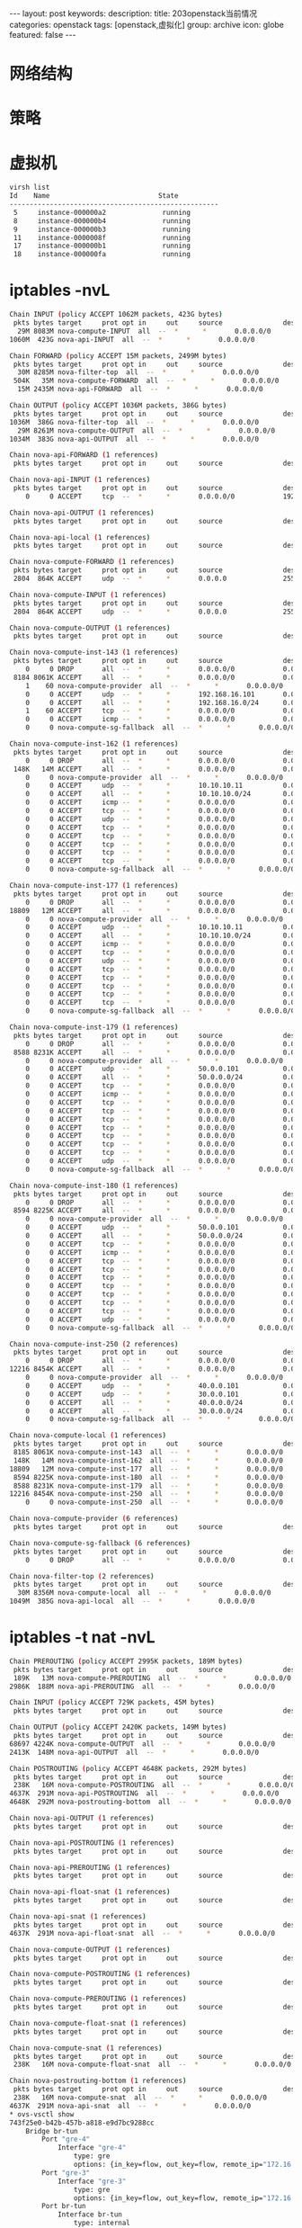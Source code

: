 #+BEGIN_HTML
---
layout: post
keywords: 
description: 
title: 203openstack当前情况
categories: openstack
tags: [openstack,虚拟化]
group: archive
icon: globe
featured: false
---
#+END_HTML
* 网络结构
* 策略
#+BEGIN_HTML
<img src ="/images/2013-11/default.png"/>
#+END_HTML
* 虚拟机
#+BEGIN_SRC sh
virsh list
Id    Name                           State
----------------------------------------------------
 5     instance-000000a2              running
 8     instance-000000b4              running
 9     instance-000000b3              running
 11    instance-0000008f              running
 17    instance-000000b1              running
 18    instance-000000fa              running
#+END_SRC
* iptables -nvL
#+BEGIN_SRC sh
Chain INPUT (policy ACCEPT 1062M packets, 423G bytes)
 pkts bytes target     prot opt in     out     source               destination         
  29M 8083M nova-compute-INPUT  all  --  *      *       0.0.0.0/0            0.0.0.0/0           
1060M  423G nova-api-INPUT  all  --  *      *       0.0.0.0/0            0.0.0.0/0           

Chain FORWARD (policy ACCEPT 15M packets, 2499M bytes)
 pkts bytes target     prot opt in     out     source               destination         
  30M 8285M nova-filter-top  all  --  *      *       0.0.0.0/0            0.0.0.0/0           
 504K   35M nova-compute-FORWARD  all  --  *      *       0.0.0.0/0            0.0.0.0/0           
  15M 2435M nova-api-FORWARD  all  --  *      *       0.0.0.0/0            0.0.0.0/0           

Chain OUTPUT (policy ACCEPT 1036M packets, 386G bytes)
 pkts bytes target     prot opt in     out     source               destination         
1036M  386G nova-filter-top  all  --  *      *       0.0.0.0/0            0.0.0.0/0           
  29M 8261M nova-compute-OUTPUT  all  --  *      *       0.0.0.0/0            0.0.0.0/0           
1034M  383G nova-api-OUTPUT  all  --  *      *       0.0.0.0/0            0.0.0.0/0           

Chain nova-api-FORWARD (1 references)
 pkts bytes target     prot opt in     out     source               destination         

Chain nova-api-INPUT (1 references)
 pkts bytes target     prot opt in     out     source               destination         
    0     0 ACCEPT     tcp  --  *      *       0.0.0.0/0            192.168.150.203      tcp dpt:8775

Chain nova-api-OUTPUT (1 references)
 pkts bytes target     prot opt in     out     source               destination         

Chain nova-api-local (1 references)
 pkts bytes target     prot opt in     out     source               destination         

Chain nova-compute-FORWARD (1 references)
 pkts bytes target     prot opt in     out     source               destination         
 2804  864K ACCEPT     udp  --  *      *       0.0.0.0              255.255.255.255      udp spt:68 dpt:67

Chain nova-compute-INPUT (1 references)
 pkts bytes target     prot opt in     out     source               destination         
 2804  864K ACCEPT     udp  --  *      *       0.0.0.0              255.255.255.255      udp spt:68 dpt:67

Chain nova-compute-OUTPUT (1 references)
 pkts bytes target     prot opt in     out     source               destination         

Chain nova-compute-inst-143 (1 references)
 pkts bytes target     prot opt in     out     source               destination         
    0     0 DROP       all  --  *      *       0.0.0.0/0            0.0.0.0/0            state INVALID
 8184 8061K ACCEPT     all  --  *      *       0.0.0.0/0            0.0.0.0/0            state RELATED,ESTABLISHED
    1    60 nova-compute-provider  all  --  *      *       0.0.0.0/0            0.0.0.0/0           
    0     0 ACCEPT     udp  --  *      *       192.168.16.101       0.0.0.0/0            udp spt:67 dpt:68
    0     0 ACCEPT     all  --  *      *       192.168.16.0/24      0.0.0.0/0           
    1    60 ACCEPT     tcp  --  *      *       0.0.0.0/0            0.0.0.0/0            tcp dpt:22
    0     0 ACCEPT     icmp --  *      *       0.0.0.0/0            0.0.0.0/0           
    0     0 nova-compute-sg-fallback  all  --  *      *       0.0.0.0/0            0.0.0.0/0           

Chain nova-compute-inst-162 (1 references)
 pkts bytes target     prot opt in     out     source               destination         
    0     0 DROP       all  --  *      *       0.0.0.0/0            0.0.0.0/0            state INVALID
 148K   14M ACCEPT     all  --  *      *       0.0.0.0/0            0.0.0.0/0            state RELATED,ESTABLISHED
    0     0 nova-compute-provider  all  --  *      *       0.0.0.0/0            0.0.0.0/0           
    0     0 ACCEPT     udp  --  *      *       10.10.10.11          0.0.0.0/0            udp spt:67 dpt:68
    0     0 ACCEPT     all  --  *      *       10.10.10.0/24        0.0.0.0/0           
    0     0 ACCEPT     icmp --  *      *       0.0.0.0/0            0.0.0.0/0           
    0     0 ACCEPT     tcp  --  *      *       0.0.0.0/0            0.0.0.0/0            tcp dpt:22
    0     0 ACCEPT     udp  --  *      *       0.0.0.0/0            0.0.0.0/0            udp dpt:80
    0     0 ACCEPT     tcp  --  *      *       0.0.0.0/0            0.0.0.0/0            tcp dpt:80
    0     0 ACCEPT     tcp  --  *      *       0.0.0.0/0            0.0.0.0/0            tcp dpt:5900
    0     0 ACCEPT     tcp  --  *      *       0.0.0.0/0            0.0.0.0/0            tcp dpt:5901
    0     0 ACCEPT     tcp  --  *      *       0.0.0.0/0            0.0.0.0/0            tcp dpt:5902
    0     0 ACCEPT     tcp  --  *      *       0.0.0.0/0            0.0.0.0/0            multiport dports 1:65535
    0     0 nova-compute-sg-fallback  all  --  *      *       0.0.0.0/0            0.0.0.0/0           

Chain nova-compute-inst-177 (1 references)
 pkts bytes target     prot opt in     out     source               destination         
    0     0 DROP       all  --  *      *       0.0.0.0/0            0.0.0.0/0            state INVALID
18809   12M ACCEPT     all  --  *      *       0.0.0.0/0            0.0.0.0/0            state RELATED,ESTABLISHED
    0     0 nova-compute-provider  all  --  *      *       0.0.0.0/0            0.0.0.0/0           
    0     0 ACCEPT     udp  --  *      *       10.10.10.11          0.0.0.0/0            udp spt:67 dpt:68
    0     0 ACCEPT     all  --  *      *       10.10.10.0/24        0.0.0.0/0           
    0     0 ACCEPT     icmp --  *      *       0.0.0.0/0            0.0.0.0/0           
    0     0 ACCEPT     tcp  --  *      *       0.0.0.0/0            0.0.0.0/0            tcp dpt:22
    0     0 ACCEPT     udp  --  *      *       0.0.0.0/0            0.0.0.0/0            udp dpt:80
    0     0 ACCEPT     tcp  --  *      *       0.0.0.0/0            0.0.0.0/0            tcp dpt:80
    0     0 ACCEPT     tcp  --  *      *       0.0.0.0/0            0.0.0.0/0            tcp dpt:5900
    0     0 ACCEPT     tcp  --  *      *       0.0.0.0/0            0.0.0.0/0            tcp dpt:5901
    0     0 ACCEPT     tcp  --  *      *       0.0.0.0/0            0.0.0.0/0            tcp dpt:5902
    0     0 ACCEPT     tcp  --  *      *       0.0.0.0/0            0.0.0.0/0            multiport dports 1:65535
    0     0 nova-compute-sg-fallback  all  --  *      *       0.0.0.0/0            0.0.0.0/0           

Chain nova-compute-inst-179 (1 references)
 pkts bytes target     prot opt in     out     source               destination         
    0     0 DROP       all  --  *      *       0.0.0.0/0            0.0.0.0/0            state INVALID
 8588 8231K ACCEPT     all  --  *      *       0.0.0.0/0            0.0.0.0/0            state RELATED,ESTABLISHED
    0     0 nova-compute-provider  all  --  *      *       0.0.0.0/0            0.0.0.0/0           
    0     0 ACCEPT     udp  --  *      *       50.0.0.101           0.0.0.0/0            udp spt:67 dpt:68
    0     0 ACCEPT     all  --  *      *       50.0.0.0/24          0.0.0.0/0           
    0     0 ACCEPT     tcp  --  *      *       0.0.0.0/0            0.0.0.0/0            tcp dpt:22
    0     0 ACCEPT     icmp --  *      *       0.0.0.0/0            0.0.0.0/0           
    0     0 ACCEPT     tcp  --  *      *       0.0.0.0/0            0.0.0.0/0            tcp dpt:443
    0     0 ACCEPT     tcp  --  *      *       0.0.0.0/0            0.0.0.0/0            multiport dports 1:65535
    0     0 ACCEPT     tcp  --  *      *       0.0.0.0/0            0.0.0.0/0            tcp dpt:9443
    0     0 ACCEPT     tcp  --  *      *       0.0.0.0/0            0.0.0.0/0            tcp dpt:3306
    0     0 ACCEPT     tcp  --  *      *       0.0.0.0/0            0.0.0.0/0            tcp dpt:6143
    0     0 ACCEPT     tcp  --  *      *       0.0.0.0/0            0.0.0.0/0            tcp dpt:6443
    0     0 ACCEPT     tcp  --  *      *       0.0.0.0/0            0.0.0.0/0            tcp dpt:8443
    0     0 ACCEPT     udp  --  *      *       0.0.0.0/0            0.0.0.0/0            udp dpt:514
    0     0 nova-compute-sg-fallback  all  --  *      *       0.0.0.0/0            0.0.0.0/0           

Chain nova-compute-inst-180 (1 references)
 pkts bytes target     prot opt in     out     source               destination         
    0     0 DROP       all  --  *      *       0.0.0.0/0            0.0.0.0/0            state INVALID
 8594 8225K ACCEPT     all  --  *      *       0.0.0.0/0            0.0.0.0/0            state RELATED,ESTABLISHED
    0     0 nova-compute-provider  all  --  *      *       0.0.0.0/0            0.0.0.0/0           
    0     0 ACCEPT     udp  --  *      *       50.0.0.101           0.0.0.0/0            udp spt:67 dpt:68
    0     0 ACCEPT     all  --  *      *       50.0.0.0/24          0.0.0.0/0           
    0     0 ACCEPT     tcp  --  *      *       0.0.0.0/0            0.0.0.0/0            tcp dpt:22
    0     0 ACCEPT     icmp --  *      *       0.0.0.0/0            0.0.0.0/0           
    0     0 ACCEPT     tcp  --  *      *       0.0.0.0/0            0.0.0.0/0            tcp dpt:443
    0     0 ACCEPT     tcp  --  *      *       0.0.0.0/0            0.0.0.0/0            multiport dports 1:65535
    0     0 ACCEPT     tcp  --  *      *       0.0.0.0/0            0.0.0.0/0            tcp dpt:9443
    0     0 ACCEPT     tcp  --  *      *       0.0.0.0/0            0.0.0.0/0            tcp dpt:3306
    0     0 ACCEPT     tcp  --  *      *       0.0.0.0/0            0.0.0.0/0            tcp dpt:6143
    0     0 ACCEPT     tcp  --  *      *       0.0.0.0/0            0.0.0.0/0            tcp dpt:6443
    0     0 ACCEPT     tcp  --  *      *       0.0.0.0/0            0.0.0.0/0            tcp dpt:8443
    0     0 ACCEPT     udp  --  *      *       0.0.0.0/0            0.0.0.0/0            udp dpt:514
    0     0 nova-compute-sg-fallback  all  --  *      *       0.0.0.0/0            0.0.0.0/0           

Chain nova-compute-inst-250 (2 references)
 pkts bytes target     prot opt in     out     source               destination         
    0     0 DROP       all  --  *      *       0.0.0.0/0            0.0.0.0/0            state INVALID
12216 8454K ACCEPT     all  --  *      *       0.0.0.0/0            0.0.0.0/0            state RELATED,ESTABLISHED
    0     0 nova-compute-provider  all  --  *      *       0.0.0.0/0            0.0.0.0/0           
    0     0 ACCEPT     udp  --  *      *       40.0.0.101           0.0.0.0/0            udp spt:67 dpt:68
    0     0 ACCEPT     udp  --  *      *       30.0.0.101           0.0.0.0/0            udp spt:67 dpt:68
    0     0 ACCEPT     all  --  *      *       40.0.0.0/24          0.0.0.0/0           
    0     0 ACCEPT     all  --  *      *       30.0.0.0/24          0.0.0.0/0           
    0     0 nova-compute-sg-fallback  all  --  *      *       0.0.0.0/0            0.0.0.0/0           

Chain nova-compute-local (1 references)
 pkts bytes target     prot opt in     out     source               destination         
 8185 8061K nova-compute-inst-143  all  --  *      *       0.0.0.0/0            192.168.16.100      
 148K   14M nova-compute-inst-162  all  --  *      *       0.0.0.0/0            10.10.10.14         
18809   12M nova-compute-inst-177  all  --  *      *       0.0.0.0/0            10.10.10.16         
 8594 8225K nova-compute-inst-180  all  --  *      *       0.0.0.0/0            50.0.0.111          
 8588 8231K nova-compute-inst-179  all  --  *      *       0.0.0.0/0            50.0.0.110          
12216 8454K nova-compute-inst-250  all  --  *      *       0.0.0.0/0            40.0.0.100          
    0     0 nova-compute-inst-250  all  --  *      *       0.0.0.0/0            30.0.0.102          

Chain nova-compute-provider (6 references)
 pkts bytes target     prot opt in     out     source               destination         

Chain nova-compute-sg-fallback (6 references)
 pkts bytes target     prot opt in     out     source               destination         
    0     0 DROP       all  --  *      *       0.0.0.0/0            0.0.0.0/0           

Chain nova-filter-top (2 references)
 pkts bytes target     prot opt in     out     source               destination         
  30M 8356M nova-compute-local  all  --  *      *       0.0.0.0/0            0.0.0.0/0           
1049M  385G nova-api-local  all  --  *      *       0.0.0.0/0            0.0.0.0/0 
#+END_SRC
* iptables -t nat -nvL
#+BEGIN_SRC sh
Chain PREROUTING (policy ACCEPT 2995K packets, 189M bytes)
 pkts bytes target     prot opt in     out     source               destination         
 189K   13M nova-compute-PREROUTING  all  --  *      *       0.0.0.0/0            0.0.0.0/0           
2986K  188M nova-api-PREROUTING  all  --  *      *       0.0.0.0/0            0.0.0.0/0           

Chain INPUT (policy ACCEPT 729K packets, 45M bytes)
 pkts bytes target     prot opt in     out     source               destination         

Chain OUTPUT (policy ACCEPT 2420K packets, 149M bytes)
 pkts bytes target     prot opt in     out     source               destination         
68697 4224K nova-compute-OUTPUT  all  --  *      *       0.0.0.0/0            0.0.0.0/0           
2413K  148M nova-api-OUTPUT  all  --  *      *       0.0.0.0/0            0.0.0.0/0           

Chain POSTROUTING (policy ACCEPT 4648K packets, 292M bytes)
 pkts bytes target     prot opt in     out     source               destination         
 238K   16M nova-compute-POSTROUTING  all  --  *      *       0.0.0.0/0            0.0.0.0/0           
4637K  291M nova-api-POSTROUTING  all  --  *      *       0.0.0.0/0            0.0.0.0/0           
4648K  292M nova-postrouting-bottom  all  --  *      *       0.0.0.0/0            0.0.0.0/0           

Chain nova-api-OUTPUT (1 references)
 pkts bytes target     prot opt in     out     source               destination         

Chain nova-api-POSTROUTING (1 references)
 pkts bytes target     prot opt in     out     source               destination         

Chain nova-api-PREROUTING (1 references)
 pkts bytes target     prot opt in     out     source               destination         

Chain nova-api-float-snat (1 references)
 pkts bytes target     prot opt in     out     source               destination         

Chain nova-api-snat (1 references)
 pkts bytes target     prot opt in     out     source               destination         
4637K  291M nova-api-float-snat  all  --  *      *       0.0.0.0/0            0.0.0.0/0           

Chain nova-compute-OUTPUT (1 references)
 pkts bytes target     prot opt in     out     source               destination         

Chain nova-compute-POSTROUTING (1 references)
 pkts bytes target     prot opt in     out     source               destination         

Chain nova-compute-PREROUTING (1 references)
 pkts bytes target     prot opt in     out     source               destination         

Chain nova-compute-float-snat (1 references)
 pkts bytes target     prot opt in     out     source               destination         

Chain nova-compute-snat (1 references)
 pkts bytes target     prot opt in     out     source               destination         
 238K   16M nova-compute-float-snat  all  --  *      *       0.0.0.0/0            0.0.0.0/0           

Chain nova-postrouting-bottom (1 references)
 pkts bytes target     prot opt in     out     source               destination         
 238K   16M nova-compute-snat  all  --  *      *       0.0.0.0/0            0.0.0.0/0           
4637K  291M nova-api-snat  all  --  *      *       0.0.0.0/0            0.0.0.0/0           
* ovs-vsctl show
743f25e0-b42b-457b-a818-e9d7bc9288cc
    Bridge br-tun
        Port "gre-4"
            Interface "gre-4"
                type: gre
                options: {in_key=flow, out_key=flow, remote_ip="172.16.0.253"}
        Port "gre-3"
            Interface "gre-3"
                type: gre
                options: {in_key=flow, out_key=flow, remote_ip="172.16.0.204"}
        Port br-tun
            Interface br-tun
                type: internal
        Port patch-int
            Interface patch-int
                type: patch
                options: {peer=patch-tun}
    Bridge br-ex
        Port "qg-219ab828-29"
            Interface "qg-219ab828-29"
                type: internal
        Port br-ex
            Interface br-ex
                type: internal
        Port "qg-d89736d1-fe"
            Interface "qg-d89736d1-fe"
                type: internal
        Port "qg-62d02883-e3"
            Interface "qg-62d02883-e3"
                type: internal
        Port "qg-19244d70-04"
            Interface "qg-19244d70-04"
                type: internal
        Port "qg-d19c3d46-5b"
            Interface "qg-d19c3d46-5b"
                type: internal
        Port "qg-ac26e2f0-6d"
            Interface "qg-ac26e2f0-6d"
                type: internal
        Port "qg-c446e6a9-00"
            Interface "qg-c446e6a9-00"
                type: internal
        Port "qg-883d51d2-a5"
            Interface "qg-883d51d2-a5"
                type: internal
        Port "qg-507f40ca-01"
            Interface "qg-507f40ca-01"
                type: internal
        Port "eth0"
            Interface "eth0"
        Port "qg-4cec3d7c-12"
            Interface "qg-4cec3d7c-12"
                type: internal
        Port "qg-6761279b-ad"
            Interface "qg-6761279b-ad"
                type: internal
        Port "qg-763a61e4-0c"
            Interface "qg-763a61e4-0c"
                type: internal
        Port "qg-ee342039-9c"
            Interface "qg-ee342039-9c"
                type: internal
        Port "qg-3b0aa950-66"
            Interface "qg-3b0aa950-66"
                type: internal
        Port "qg-c4e0afc7-c3"
            Interface "qg-c4e0afc7-c3"
                type: internal
    Bridge br-int
        Port "tap68331f05-42"
            tag: 15
            Interface "tap68331f05-42"
                type: internal
        Port "tap0f43d18d-c5"
            tag: 4
            Interface "tap0f43d18d-c5"
                type: internal
        Port "qr-5fbda021-db"
            tag: 19
            Interface "qr-5fbda021-db"
                type: internal
        Port "qvo8221644f-e2"
            tag: 19
            Interface "qvo8221644f-e2"
        Port "tap6494a4f9-bd"
            tag: 8
            Interface "tap6494a4f9-bd"
                type: internal
        Port "qvoc80978fa-2b"
            tag: 6
            Interface "qvoc80978fa-2b"
        Port "tap07942277-67"
            tag: 14
            Interface "tap07942277-67"
                type: internal
        Port "tapa547c476-1e"
            tag: 1
            Interface "tapa547c476-1e"
                type: internal
        Port "qr-bbd8d7c3-0c"
            Interface "qr-bbd8d7c3-0c"
                type: internal
        Port "qvo71fbf846-4b"
            tag: 3
            Interface "qvo71fbf846-4b"
        Port "qr-e179b8b0-75"
            tag: 16
            Interface "qr-e179b8b0-75"
                type: internal
        Port "qvo193d43c9-ba"
            tag: 9
            Interface "qvo193d43c9-ba"
        Port "qr-84b4312a-06"
            tag: 15
            Interface "qr-84b4312a-06"
                type: internal
        Port "qvoedcd8efc-db"
            tag: 7
            Interface "qvoedcd8efc-db"
        Port "qr-1393c933-89"
            tag: 10
            Interface "qr-1393c933-89"
                type: internal
        Port patch-tun
            Interface patch-tun
                type: patch
                options: {peer=patch-int}
        Port "qvoc4e583bd-46"
            tag: 5
            Interface "qvoc4e583bd-46"
        Port "qr-9e786b8d-a4"
            tag: 8
            Interface "qr-9e786b8d-a4"
                type: internal
        Port "qvo8778d9c9-b7"
            tag: 14
            Interface "qvo8778d9c9-b7"
        Port "qvo505ed7fa-15"
            tag: 1
            Interface "qvo505ed7fa-15"
        Port "tapac7d0044-42"
            tag: 5
            Interface "tapac7d0044-42"
                type: internal
        Port "qvo954aeabb-21"
            tag: 14
            Interface "qvo954aeabb-21"
        Port "tapd51f3d1c-2d"
            tag: 3
            Interface "tapd51f3d1c-2d"
                type: internal
        Port "qvo0b8ae19b-a0"
            tag: 8
            Interface "qvo0b8ae19b-a0"
        Port "qr-1e6e56c6-88"
            tag: 7
            Interface "qr-1e6e56c6-88"
                type: internal
        Port "tap81dbd800-15"
            tag: 9
            Interface "tap81dbd800-15"
                type: internal
        Port "qr-f3686e71-7b"
            tag: 4
            Interface "qr-f3686e71-7b"
                type: internal
        Port br-int
            Interface br-int
                type: internal
        Port "tap299383b2-94"
            tag: 2
            Interface "tap299383b2-94"
                type: internal
        Port "qvo6b7731ee-14"
            tag: 2
            Interface "qvo6b7731ee-14"
        Port "qvo0b28c066-2c"
            tag: 9
            Interface "qvo0b28c066-2c"
        Port "tap37bd0190-dc"
            tag: 20
            Interface "tap37bd0190-dc"
                type: internal
        Port "tap076f8c1d-5b"
            tag: 16
            Interface "tap076f8c1d-5b"
                type: internal
        Port "qvo5c08df06-91"
            tag: 5
            Interface "qvo5c08df06-91"
        Port "qvo9ffc2731-f9"
            tag: 1
            Interface "qvo9ffc2731-f9"
        Port "qr-f715cfdd-1e"
            tag: 11
            Interface "qr-f715cfdd-1e"
                type: internal
        Port "qvoa7c202d2-8c"
            tag: 3
            Interface "qvoa7c202d2-8c"
        Port "qvo6c0074a6-49"
            tag: 11
            Interface "qvo6c0074a6-49"
        Port "qr-3f25d06d-9c"
            tag: 3
            Interface "qr-3f25d06d-9c"
                type: internal
        Port "qr-b0a5a546-46"
            tag: 1
            Interface "qr-b0a5a546-46"
                type: internal
        Port "tap51885abb-98"
            tag: 7
            Interface "tap51885abb-98"
                type: internal
        Port "qr-ca3ff9b2-a8"
            tag: 12
            Interface "qr-ca3ff9b2-a8"
                type: internal
        Port "qvo1f03ce17-5b"
            tag: 2
            Interface "qvo1f03ce17-5b"
        Port "qr-dfb69ba9-80"
            tag: 9
            Interface "qr-dfb69ba9-80"
                type: internal
        Port "tapc606d8f9-43"
            tag: 12
            Interface "tapc606d8f9-43"
                type: internal
        Port "tap20b86831-29"
            tag: 11
            Interface "tap20b86831-29"
                type: internal
        Port "qvo220601fe-58"
            tag: 3
            Interface "qvo220601fe-58"
        Port "tap5be325d2-1d"
            tag: 18
            Interface "tap5be325d2-1d"
                type: internal
        Port "qvoa748c1d4-e3"
            tag: 5
            Interface "qvoa748c1d4-e3"
        Port "qvo3331198e-12"
            tag: 8
            Interface "qvo3331198e-12"
        Port "qvob79de30d-cb"
            tag: 5
            Interface "qvob79de30d-cb"
        Port "gw11"
            tag: 10
            Interface "gw11"
                type: internal
        Port "tapd06fab08-ca"
            tag: 17
            Interface "tapd06fab08-ca"
                type: internal
        Port "tapf8b8f74c-7a"
            tag: 10
            Interface "tapf8b8f74c-7a"
                type: internal
        Port "qvo0c67c64e-02"
            tag: 5
            Interface "qvo0c67c64e-02"
        Port "qvo366f2eb3-ac"
            tag: 8
            Interface "qvo366f2eb3-ac"
        Port "tape0c2b79f-4a"
            tag: 6
            Interface "tape0c2b79f-4a"
                type: internal
        Port "qr-210a9e51-71"
            tag: 14
            Interface "qr-210a9e51-71"
                type: internal
        Port "qvoeae8c9ee-7c"
            tag: 5
            Interface "qvoeae8c9ee-7c"
        Port "qr-4669f3df-75"
            tag: 13
            Interface "qr-4669f3df-75"
                type: internal
        Port "qvofd994ed9-f5"
            tag: 5
            Interface "qvofd994ed9-f5"
        Port "qr-cbf1ca2d-1e"
            tag: 5
            Interface "qr-cbf1ca2d-1e"
                type: internal
        Port "qr-3a70cc8d-e7"
            tag: 18
            Interface "qr-3a70cc8d-e7"
                type: internal
        Port "qr-a784cfe4-d3"
            tag: 20
            Interface "qr-a784cfe4-d3"
                type: internal
        Port "qvobf70c924-24"
            tag: 1
            Interface "qvobf70c924-24"
        Port "qvo8712bc27-93"
            tag: 3
            Interface "qvo8712bc27-93"
        Port "qr-6833d664-4d"
            tag: 10
            Interface "qr-6833d664-4d"
                type: internal
        Port "qvob9b1f6b0-4c"
            tag: 9
            Interface "qvob9b1f6b0-4c"
        Port "qvo112a4930-6b"
            tag: 2
            Interface "qvo112a4930-6b"
        Port "tap1059a65b-2a"
            tag: 13
            Interface "tap1059a65b-2a"
                type: internal
        Port "tap9c9415a6-be"
            tag: 19
            Interface "tap9c9415a6-be"
                type: internal
        Port "qvocd2a408d-b3"
            tag: 1
            Interface "qvocd2a408d-b3"
        Port "qr-e650222e-c0"
            tag: 6
            Interface "qr-e650222e-c0"
                type: internal
        Port "qvo6c3f234c-e1"
            tag: 8
            Interface "qvo6c3f234c-e1"
#+END_SRC
